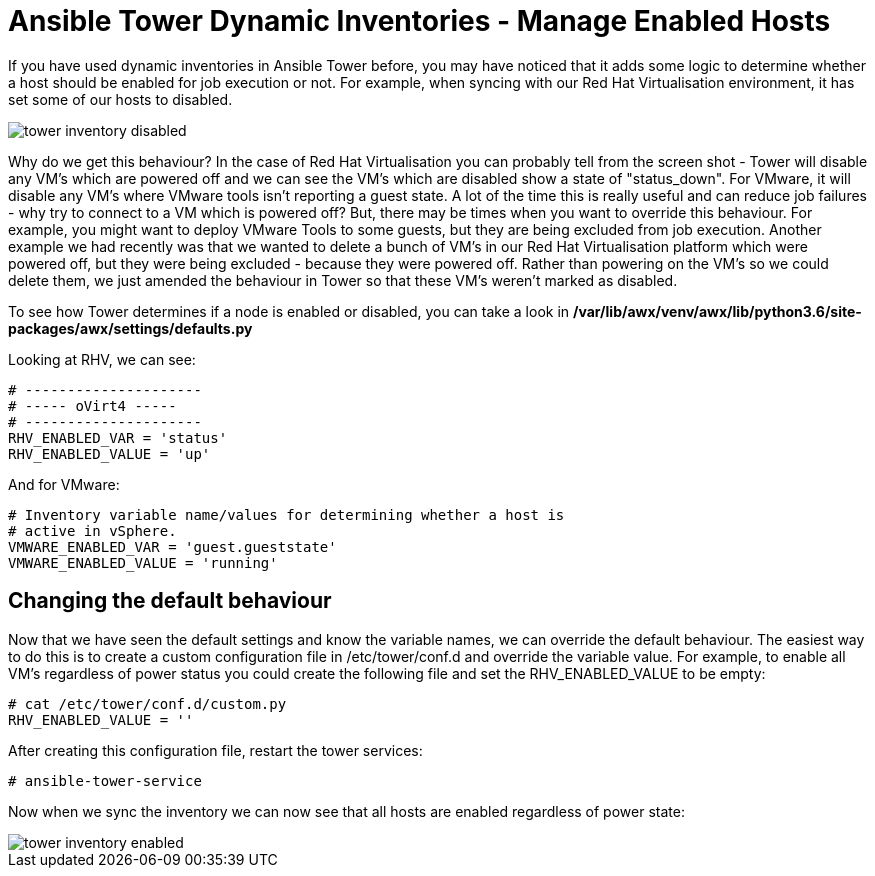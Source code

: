 = Ansible Tower Dynamic Inventories - Manage Enabled Hosts

If you have used dynamic inventories in Ansible Tower before, you may have noticed that it adds some logic to determine whether a host should be enabled for job execution or not. For example, when syncing with our Red Hat Virtualisation environment, it has set some of our hosts to disabled.

image::https://cloudautomation.pharriso.co.uk/images/tower_inventory_disabled.png[]

Why do we get this behaviour? In the case of Red Hat Virtualisation you can probably tell from the screen shot - Tower will disable any VM's which are powered off and we can see the VM's which are disabled show a state of "status_down". For VMware, it will disable any VM's where VMware tools isn't reporting a guest state. A lot of the time this is really useful and can reduce job failures - why try to connect to a VM which is powered off? But, there may be times when you want to override this behaviour. For example, you might want to deploy VMware Tools to some guests, but they are being excluded from job execution. Another example we had recently was that we wanted to delete a bunch of VM's in our Red Hat Virtualisation platform which were powered off, but they were being excluded - because they were powered off. Rather than powering on the VM's so we could delete them, we just amended the behaviour in Tower so that these VM's weren't marked as disabled.

To see how Tower determines if a node is enabled or disabled, you can take a look in */var/lib/awx/venv/awx/lib/python3.6/site-packages/awx/settings/defaults.py*

Looking at RHV, we can see:

[source]
....
# ---------------------
# ----- oVirt4 -----
# ---------------------
RHV_ENABLED_VAR = 'status'
RHV_ENABLED_VALUE = 'up'
....

And for VMware:

[source]
....
# Inventory variable name/values for determining whether a host is
# active in vSphere.
VMWARE_ENABLED_VAR = 'guest.gueststate'
VMWARE_ENABLED_VALUE = 'running'
....

== Changing the default behaviour

Now that we have seen the default settings and know the variable names, we can override the default behaviour. The easiest way to do this is to create a custom configuration file in /etc/tower/conf.d and override the variable value. For example, to enable all VM's regardless of power status you could create the following file and set the RHV_ENABLED_VALUE to be empty:

[source]
....
# cat /etc/tower/conf.d/custom.py 
RHV_ENABLED_VALUE = ''
....

After creating this configuration file, restart the tower services:

[source]
....
# ansible-tower-service
....

Now when we sync the inventory we can now see that all hosts are enabled regardless of power state:

image::https://cloudautomation.pharriso.co.uk/images/tower_inventory_enabled.png[]






